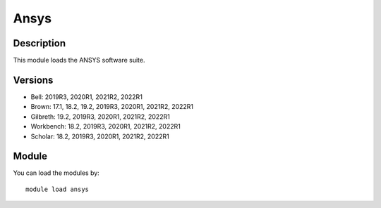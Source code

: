 .. _backbone-label:

Ansys
==============================

Description
~~~~~~~~
This module loads the ANSYS software suite.

Versions
~~~~~~~~
- Bell: 2019R3, 2020R1, 2021R2, 2022R1
- Brown: 17.1, 18.2, 19.2, 2019R3, 2020R1, 2021R2, 2022R1
- Gilbreth: 19.2, 2019R3, 2020R1, 2021R2, 2022R1
- Workbench: 18.2, 2019R3, 2020R1, 2021R2, 2022R1
- Scholar: 18.2, 2019R3, 2020R1, 2021R2, 2022R1

Module
~~~~~~~~
You can load the modules by::

    module load ansys

